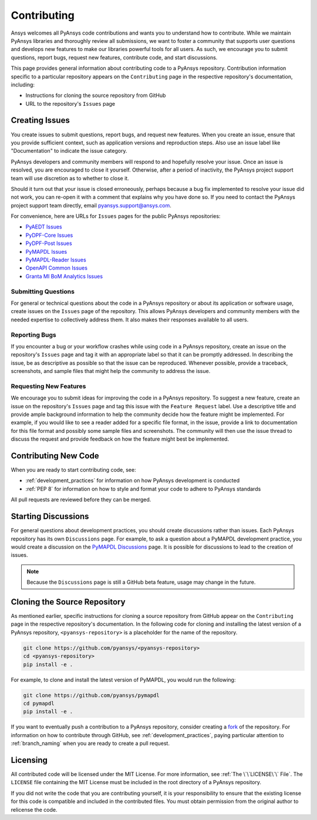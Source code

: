 ############
Contributing
############

Ansys welcomes all PyAnsys code contributions and wants you to understand how
to contribute. While we maintain PyAnsys libraries and thoroughly review all
submissions, we want to foster a community that supports user questions and
develops new features to make our libraries powerful tools for all users. As
such, we encourage you to submit questions, report bugs, request new features,
contribute code, and start discussions.

This page provides general information about contributing code to a PyAnsys
repository. Contribution information specific to a particular repository
appears on the ``Contributing`` page in the respective repository's
documentation, including:

- Instructions for cloning the source repository from GitHub
- URL to the repository's ``Issues`` page


Creating Issues
===============
You create issues to submit questions, report bugs, and request new
features. When you create an issue, ensure that you provide sufficient context,
such as application versions and reproduction steps. Also use an issue label
like "Documentation" to indicate the issue category.

PyAnsys developers and community members will respond to and hopefully resolve
your issue. Once an issue is resolved, you are encouraged to close it
yourself. Otherwise, after a period of inactivity, the PyAnsys project support
team will use discretion as to whether to close it.

Should it turn out that your issue is closed erroneously, perhaps because a bug
fix implemented to resolve your issue did not work, you can re-open it with a
comment that explains why you have done so. If you need to contact the PyAnsys
project support team directly, email `pyansys.support@ansys.com
<pyansys.support@ansys.com>`_.

For convenience, here are URLs for ``Issues`` pages for the
public PyAnsys repositories:

- `PyAEDT Issues <https://github.com/pyansys/pyaedt/issues>`_
- `PyDPF-Core Issues <https://github.com/pyansys/pydpf-core/issues>`_
- `PyDPF-Post Issues <https://github.com/pyansys/pydpf-post/issues>`_
- `PyMAPDL Issues <https://github.com/pyansys/pymapdl/issues>`_
- `PyMAPDL-Reader Issues <https://github.com/pyansys/pymapdl-reader/issues>`_
- `OpenAPI Common Issues <https://github.com/pyansys/openapi-common/issues>`_
- `Granta MI BoM Analytics Issues <https://github.com/pyansys/grantami-bomanalytics/issues>`_

Submitting Questions
--------------------
For general or technical questions about the code in a PyAnsys repository or
about its application or software usage, create issues on the ``Issues`` page
of the repository. This allows PyAnsys developers and community members with
the needed expertise to collectively address them. It also makes their responses
available to all users.

Reporting Bugs
--------------
If you encounter a bug or your workflow crashes while using code in a PyAnsys
repository, create an issue on the repository's ``Issues`` page and tag it with
an appropriate label so that it can be promptly addressed. In describing the
issue, be as descriptive as possible so that the issue can be reproduced.
Whenever possible, provide a traceback, screenshots, and sample files that might
help the community to address the issue.

Requesting New Features
-----------------------
We encourage you to submit ideas for improving the code in a PyAnsys
repository. To suggest a new feature, create an issue on the repository's
``Issues`` page and tag this issue with the ``Feature Request`` label.
Use a descriptive title and provide ample background information to help the
community decide how the feature might be implemented. For example, if you
would like to see a reader added for a specific file format, in the issue,
provide a link to documentation for this file format and possibly some sample
files and screenshots. The community will then use the issue thread to discuss
the request and provide feedback on how the feature might best be implemented.

Contributing New Code
=====================
When you are ready to start contributing code, see:

- :ref:`development_practices` for information on how PyAnsys development is
  conducted
- :ref:`PEP 8` for information on how to style and format your
  code to adhere to PyAnsys standards


All pull requests are reviewed before they can be merged.

Starting Discussions
====================
For general questions about development practices, you should create discussions
rather than issues. Each PyAnsys repository has its own ``Discussions`` page.
For example, to ask a question about a PyMAPDL development practice, you would
create a discussion on the `PyMAPDL Discussions <https://github.com/pyansys/pymapdl/discussions>`_
page. It is possible for discussions to lead to the creation of issues.

.. note::
    Because the ``Discussions`` page is still a GitHub beta feature, usage
    may change in the future.
    

Cloning the Source Repository
=============================
As mentioned earlier, specific instructions for cloning a source repository
from GitHub appear on the ``Contributing`` page in the respective repository's
documentation. In the following code for cloning and installing the latest
version of a PyAnsys repository, ``<pyansys-repository>`` is a placeholder for
the name of the repository.

.. code::

    git clone https://github.com/pyansys/<pyansys-repository>
    cd <pyansys-repository>
    pip install -e .


For example, to clone and install the latest version of PyMAPDL,
you would run the following:

.. code::

    git clone https://github.com/pyansys/pymapdl
    cd pymapdl
    pip install -e .


If you want to eventually push a contribution to a PyAnsys repository, consider
creating a `fork`_ of the repository. For information on how to contribute
through GitHub, see :ref:`development_practices`, paying particular attention
to :ref:`branch_naming` when you are ready to create a pull request.

.. _fork: https://docs.github.com/en/get-started/quickstart/fork-a-repo

Licensing
=========
All contributed code will be licensed under the MIT License. For more information, see
:ref:`The \`\`LICENSE\`\` File`. The ``LICENSE`` file containing the MIT License must be included in
the root directory of a PyAnsys repository.

If you did not write the code that you are contributing yourself, it is your
responsibility to ensure that the existing license for this code is compatible and
included in the contributed files. You must obtain permission from the original
author to relicense the code.
